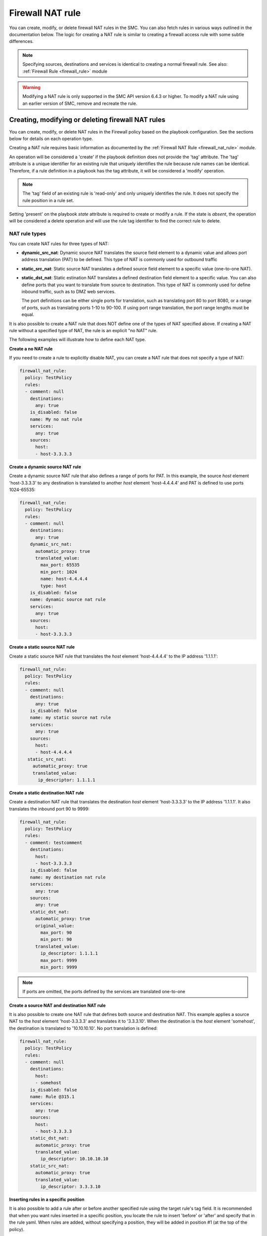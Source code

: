 Firewall NAT rule
#################

You can create, modify, or delete firewall NAT rules in the SMC. You can also fetch rules in various ways outlined in the documentation below.
The logic for creating a NAT rule is similar to creating a firewall access rule with some subtle differences.

.. note:: Specifying sources, destinations and services is identical to creating a normal firewall rule. See also: :ref:`Firewall Rule <firewall_rule>` module

.. warning:: Modifying a NAT rule is only supported in the SMC API version 6.4.3 or higher. To modify a NAT rule using an earlier version of SMC, remove and recreate the rule.

Creating, modifying or deleting firewall NAT rules
==================================================

You can create, modify, or delete NAT rules in the Firewall policy based on the playbook configuration. See the sections below for details on each operation type.

Creating a NAT rule requires basic information as documented by the :ref:`Firewall NAT Rule <firewall_nat_rule>` module.

An operation will be considered a 'create' if the playbook definition does not provide the 'tag' attribute. The 'tag' attribute is a unique identifier for an existing rule that uniquely identifies the rule because rule names can be identical. Therefore, if a rule definition in a playbook has the tag attribute, it will be considered a 'modify' operation.

.. note:: The 'tag' field of an existing rule is 'read-only' and only uniquely identifies the rule. It does not specify the rule position in a rule set.

Setting 'present' on the playbook `state` attribute is required to create or modify a rule. If the state is `absent`, the operation will be considered a delete operation and will use the rule tag identifier to find the correct rule to delete.

NAT rule types
--------------

You can create NAT rules for three types of NAT:

* **dynamic_src_nat**: Dynamic source NAT translates the source field element to a dynamic value and allows port address translation (PAT) to be defined. This type of NAT is commonly used for outbound traffic
  
* **static_src_nat**: Static source NAT translates a defined source field element to a specific value (one-to-one NAT). 

* **static_dst_nat**: Static estination NAT translates a defined destination field element to a specific value. You can also define ports that you want to translate from source to
  destination. This type of NAT is commonly used for define inbound traffic, such as to DMZ web services.
  
  The port definitions can be either single ports for translation, such as translating port 80 to port 8080, or a range of ports, such as translating ports 1-10 to 90-100. If using port range translation, the port range lengths must be equal.
  
It is also possible to create a NAT rule that does NOT define one of the types of NAT specified above. If creating a NAT rule without a specified type of NAT, the rule is an explicit "no NAT" rule.

The following examples will illustrate how to define each NAT type.


**Create a no NAT rule**

If you need to create a rule to explicitly disable NAT, you can create a NAT rule that does not specify a type of NAT:

.. code-block:: yaml

  firewall_nat_rule:
    policy: TestPolicy
    rules:
    - comment: null
      destinations:
        any: true
      is_disabled: false
      name: My no nat rule
      services:
        any: true
      sources:
        host:
        - host-3.3.3.3
        
**Create a dynamic source NAT rule**

Create a dynamic source NAT rule that also defines a range of ports for PAT. In this example, the source `host` element 'host-3.3.3.3' to
any destination is translated to another `host` element 'host-4.4.4.4' and PAT is defined to use ports 1024-65535:

.. code-block:: yaml

  firewall_nat_rule:
    policy: TestPolicy
    rules:
    - comment: null
      destinations:
        any: true
      dynamic_src_nat:
        automatic_proxy: true
        translated_value:
          max_port: 65535
          min_port: 1024
          name: host-4.4.4.4
          type: host
      is_disabled: false
      name: dynamic source nat rule
      services:
        any: true
      sources:
        host:
        - host-3.3.3.3
        
**Create a static source NAT rule**

Create a static source NAT rule that translates the `host` element 'host-4.4.4.4' to the IP address '1.1.1.1':

.. code-block:: yaml 
  
  firewall_nat_rule:
    policy: TestPolicy
    rules:
    - comment: null
      destinations:
        any: true
      is_disabled: false
      name: my static source nat rule
      services:
        any: true
      sources:
        host:
        - host-4.4.4.4
     static_src_nat:
       automatic_proxy: true
       translated_value:
         ip_descriptor: 1.1.1.1
  
**Create a static destination NAT rule**

Create a destination NAT rule that translates the destination `host` element 'host-3.3.3.3' to the IP address '1.1.1.1'. It also
translates the inbound port 90 to 9999:

.. code-block:: yaml

  firewall_nat_rule:
    policy: TestPolicy
    rules:
    - comment: testcomment
      destinations:
        host:
        - host-3.3.3.3
      is_disabled: false
      name: my destination nat rule
      services:
        any: true
      sources:
        any: true
      static_dst_nat:
        automatic_proxy: true
        original_value:
          max_port: 90
          min_port: 90
        translated_value:
          ip_descriptor: 1.1.1.1
          max_port: 9999
          min_port: 9999
     
.. note:: If ports are omitted, the ports defined by the services are translated one-to-one

**Create a source NAT and destination NAT rule**

It is also possible to create one NAT rule that defines both source and destination NAT.
This example applies a source NAT to the `host` element 'host-3.3.3.3' and translates it to '3.3.3.10'.
When the destination is the `host` element 'somehost', the destination is translated to '10.10.10.10'.
No port translation is defined:

.. code-block:: yaml

  firewall_nat_rule:
    policy: TestPolicy
    rules:
    - comment: null
      destinations:
        host:
        - somehost
      is_disabled: false
      name: Rule @315.1
      services:
        any: true
      sources:
        host:
        - host-3.3.3.3
      static_dst_nat:
        automatic_proxy: true
        translated_value:
          ip_descriptor: 10.10.10.10
      static_src_nat:
        automatic_proxy: true
        translated_value:
          ip_descriptor: 3.3.3.10


**Inserting rules in a specific position**

It is also possible to add a rule after or before another specified rule using the target rule's tag field. It is recommended that when you
want rules inserted in a specific position, you locate the rule to insert 'before' or 'after' and specify that in the rule yaml.
When rules are added, without specifying a position, they will be added in position #1 (at the top of the policy).

Using that logic, if you have multiple rules that should all be inserted in a specific order somewhere in the rule list, you can fetch the existing policy to locate the rule tag that will act as the insert point. 
Then, list your rules in the YAML from lowest in the list to highest, with all rules using the same add_after rule tag.

This example shows inserting a new rule after a rule with a specific tag:

.. note:: By default, rules are always inserted at the top of the policy unless specified otherwise.

.. code-block:: yaml         

  firewall_nat_rule:
    policy: TestPolicy
    rules:
    - comment: null
      destinations:
        any: true
      is_disabled: false
      name: My no nat rule
      services:
        any: true
      sources:
        host:
        - host-3.3.3.3
      add_after: '2097193.0'
      
More examples can be found in the playbooks directory.

Modifying a rule
----------------

Modifying a rule consists of first retrieving the rule, making modifications, and re-running the playbook. You can retrieve the rule using the techniques described in :ref:`Finding Firewall Rules <finding_firewall_rule>`.

When you have retrieved the rule, you will notice a 'tag' field. This is a unique identifier for each rule. Rule names are not unique and rules can have the same rule name. Hence when a playbook is run on a rule that has a 'tag' value, the operation will be considered a modify.

To modify rules, after the rule has been retrieved, the content will look similar to the following:

.. code-block:: yaml

  firewall_nat_rule:
    policy: TestPolicy
    rules:
    - comment: modified comment
      destinations:
        host:
        - somehost
      is_disabled: true
      name: myrule
      services:
        any: true
      sources:
        host:
        - host-3.3.3.3
      static_dst_nat:
        automatic_proxy: true
        translated_value:
          ip_descriptor: 10.10.10.10
      tag: '123456.0'

Make the modifications and resubmit the retrieved yaml.

.. note:: This will be a no-op if the rule could not be found based on the rule tag value provided. In addition, this will change the rule tag
 of the original rule so a refetch will be necessary to operate on the rule again.
 

Deleting a rule
---------------

Deleting a firewall rule can be done by setting *state=absent* on the playbook.
You must also pre-fetch the rule in order to validate deleting the correct rule. Rules are identified by the 'tag' attribute returned after fetching the rule because rule names are not unique.

Example of deleting a rule by rule tag after fetching (and removing other unneeded attributes):

.. code-block:: yaml

 - name: Task output
   firewall_nat_rule:
     policy: TestPolicy
     rules:
     -   tag: '2097203.0'
     state: absent
    
Generally you might want to search for the particular rule of interest using firewall_rule_facts to narrow the search, return the results in yaml
and delete.


Finding Firewall NAT Rules
==========================

Finding NAT rules is the same as finding normal firewall rules: :ref:`Finding Firewall Rules <finding_firewall_rule>`.


